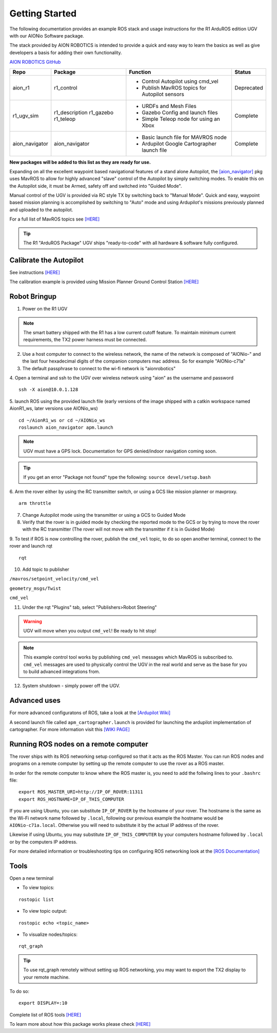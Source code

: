 ===============
Getting Started
===============

The following documentation provides an example ROS stack and usage instructions for the R1 ArduROS edition UGV with our AIONio Software package.

The stack provided by AION ROBOTICS is intended to provide a quick and easy way to learn the basics as well as give developers a basis for adding their own functionality.

`AION ROBOTICS GitHub <https://github.com/aionrobotics>`_

+----------------+---------------+-----------------------------------------------+------------+
|Repo            | Package       | Function                                      |   Status   |
+================+===============+===============================================+============+
|   aion_r1      | r1_control    | - Control Autopilot using cmd_vel             | Deprecated |
|                |               | - Publish MavROS topics for Autopilot sensors |            |
|                |               |                                               |            |
+----------------+---------------+-----------------------------------------------+------------+
| r1_ugv_sim     | r1_description| - URDFs and Mesh Files                        |  Complete  |
|                | r1_gazebo     | - Gazebo Config and launch files              |            |
|                | r1_teleop     | - Simple Teleop node for using an Xbox        |            |
|                |               |                                               |            |
+----------------+---------------+-----------------------------------------------+------------+
| aion_navigator | aion_navigator| - Basic launch file for MAVROS node           |  Complete  |
|                |               | - Ardupilot Google Cartographer launch file   |            |
|                |               |                                               |            |
+----------------+---------------+-----------------------------------------------+------------+



**New packages will be added to this list as they are ready for use.**

Expanding on all the excellent waypoint based navigational features of a stand alone Autopilot, the `[aion_navigator] <https://github.com/aionrobotics/aion_navigator>`_ pkg uses MavROS to allow for highly advanced "slave" control of the Autopilot by simply switching modes. To enable this on the Autopilot side, it must be Armed, safety off and switched into "Guided Mode".

Manual control of the UGV is provided via RC style TX by switching back to "Manual Mode". Quick and easy, waypoint based mission planning is accomplished by switching to "Auto" mode and using Ardupilot's missions previously planned and uploaded to the autopilot.

For a full list of MavROS topics see `[HERE] <http://wiki.ros.org/mavros>`_


.. tip:: The R1 "ArduROS Package" UGV ships "ready-to-code" with all hardware & software fully configured.


Calibrate the Autopilot
-----------------------

See instructions `[HERE] <http://docs.aionrobotics.com/en/latest/ardupilot-mandatory-hardware-setup.html#>`_

The calibration example is provided using Mission Planner Ground Control Station
`[HERE] <http://ardupilot.org/planner/>`_

Robot Bringup
-------------

1. Power on the R1 UGV

.. note:: The smart battery shipped with the R1 has a low current cutoff feature. To maintain minimum current requirements, the TX2 power harness must be connected.

2. Use a host computer to connect to the wireless network, the name of the network is composed of "AIONio-" and the last four hexadecimal digits of the companion computers mac address. So for example "AIONio-c71a"

3. The default passphrase to connect to the wi-fi network is "aionrobotics"

4. Open a terminal and ssh to the UGV over wireless network using "aion" as the username and password
::

  ssh -X aion@10.0.1.128

5. launch ROS using the provided launch file (early versions of the image shipped with a catkin workspace named AionR1_ws, later versions use AIONio_ws)
::
  cd ~/AionR1_ws or cd ~/AIONio_ws
  roslaunch aion_navigator apm.launch

.. note:: UGV must have a GPS lock. Documentation for GPS denied/indoor navigation coming soon.

.. tip:: If you get an error "Package not found" type the following: ``source devel/setup.bash``

6. Arm the rover either by using the RC transmitter switch, or using a GCS like mission planner or mavproxy.
::
    arm throttle

7. Change Autopilot mode using the transmitter or using a GCS to Guided Mode

8. Verify that the rover is in guided mode by checking the reported mode to the GCS or by trying to move the rover with the RC transmitter (The rover will not move with the transmitter if it is in Guided Mode)

9. To test if ROS is now controlling the rover, publish the ``cmd_vel`` topic, to do so open another terminal, connect to the rover and launch rqt
::
    rqt

10. Add topic to publisher

``/mavros/setpoint_velocity/cmd_vel``

``geometry_msgs/Twist``

``cmd_vel``

11. Under the rqt "Plugins" tab, select "Publishers>Robot Steering"

.. warning:: UGV will move when you output ``cmd_vel``! Be ready to hit stop!

.. note:: This example control tool works by publishing ``cmd_vel`` messages which MavROS is subscribed to. ``cmd_vel`` messages are used to physically control the UGV in the real world and serve as the base for you to build advanced integrations from.

12. System shutdown - simply power off the UGV.

Advanced uses
-------------

For more advanced configuratons of ROS, take a look at the `[Ardupilot Wiki] <http://ardupilot.org/dev/docs/ros.html>`_

A second launch file called ``apm_cartographer.launch`` is provided for launching the ardupilot implementation of cartographer. For more information visit this `[WIKI PAGE] <http://ardupilot.org/dev/docs/ros-cartographer-slam.html>`_

Running ROS nodes on a remote computer
--------------------------------------

The rover ships with its ROS networking setup configured so that it acts as the ROS Master. You can run ROS nodes and programs on a remote computer by setting up the remote computer to use the rover as a ROS master.

In order for the remote computer to know where the ROS master is, you need to add the follwing lines to your ``.bashrc`` file:
::
    export ROS_MASTER_URI=http://IP_OF_ROVER:11311
    export ROS_HOSTNAME=IP_OF_THIS_COMPUTER

If you are using Ubuntu, you can substitute ``IP_OF_ROVER`` by the hostname of your rover. The hostname is the same as the Wi-Fi network name followed by ``.local``, following our previous example the hostname would be ``AIONio-c71a.local``. Otherwise you will need to substitute it by the actual IP address of the rover. 

Likewise if using Ubuntu, you may substitute ``IP_OF_THIS_COMPUTER`` by your computers hostname followed by ``.local`` or by the computers IP address. 

For more detailed information or troubleshooting tips on configuring ROS networking look at the `[ROS Documentation] <http://wiki.ros.org/turtlebot/Tutorials/indigo/Network%20Configuration>`_

Tools
-----

Open a new terminal

- To view topics:
::

  rostopic list


- To view topic output:
::

  rostopic echo <topic_name>


- To visualize nodes/topics:
::

  rqt_graph

.. tip:: To use rqt_graph remotely without setting up ROS networking, you may want to export the TX2 display to your remote machine.

To do so:
::

  export DISPLAY=:10

Complete list of ROS tools `[HERE] <http://wiki.ros.org/Tools>`_

To learn more about how this package works please check `[HERE] <http://docs.aionrobotics.com/en/latest/arduros-robot-configuration.html#>`_
